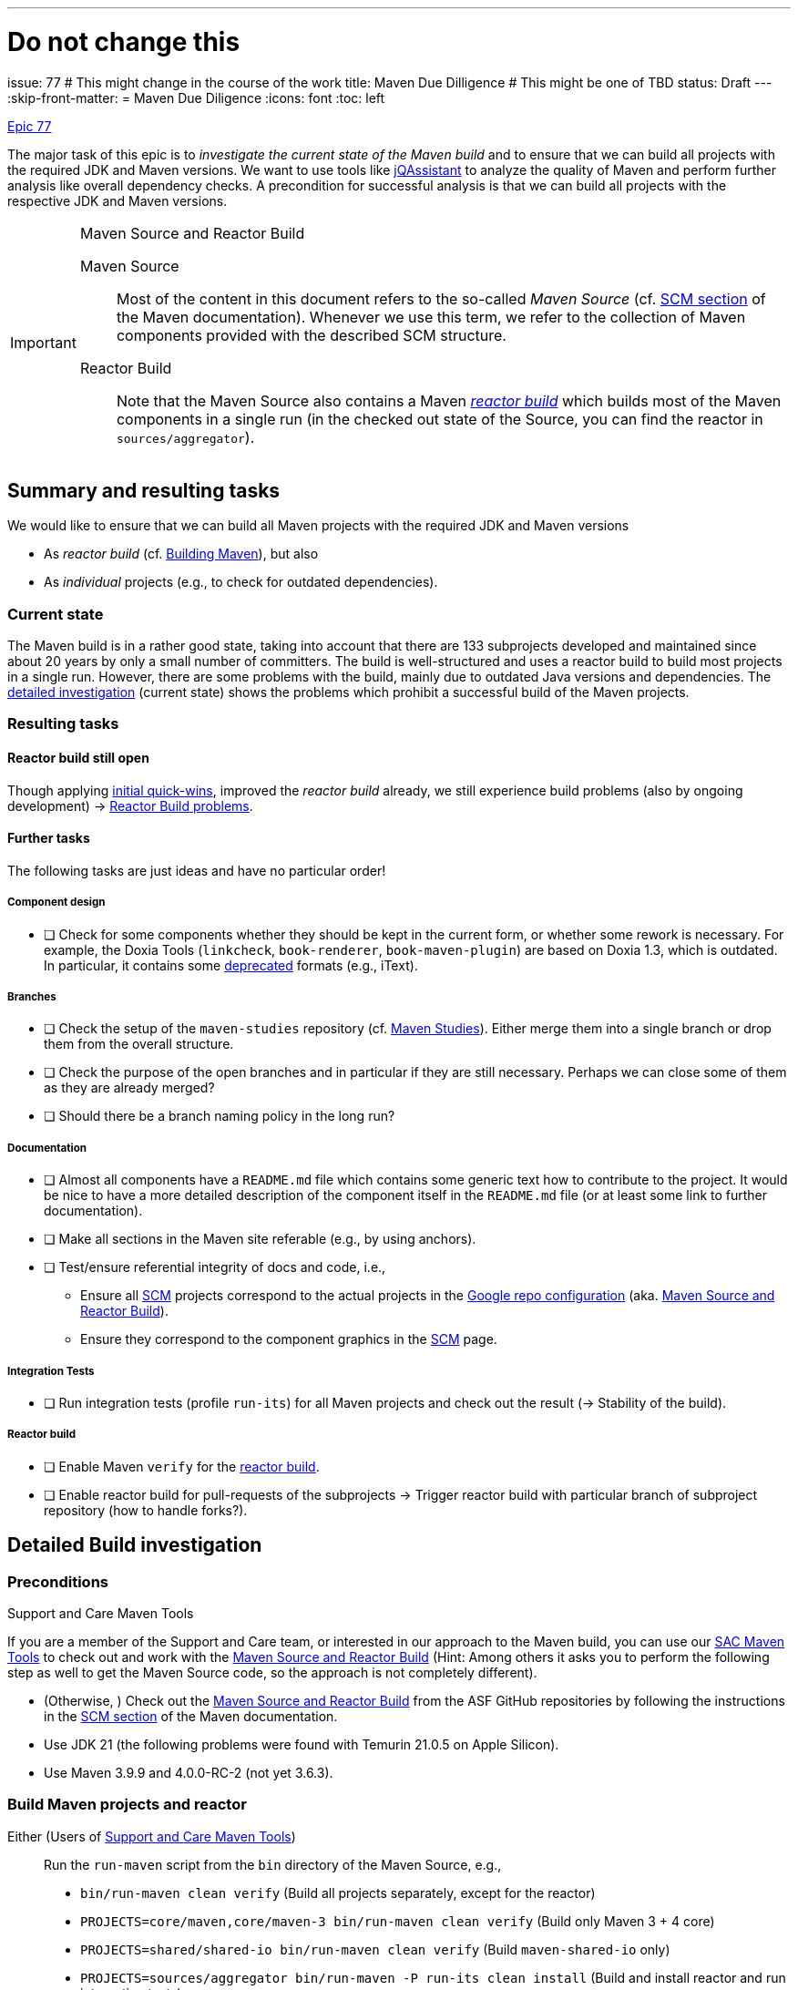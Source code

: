 ---
# Do not change this
issue: 77
# This might change in the course of the work
title: Maven Due Dilligence
# This might be one of TBD
status: Draft
---
:skip-front-matter:
= Maven Due Diligence
:icons: font
:toc: left

ifdef::env-github[]
:tip-caption: :bulb:
:note-caption: :information_source:
:important-caption: :heavy_exclamation_mark:
:caution-caption: :fire:
:warning-caption: :warning:
endif::[]

[.lead]
.https://github.com/support-and-care/maven-support-and-care/issues/77[Epic 77]
****
The major task of this epic is to _investigate the current state of the Maven build_ and to ensure that we can build all projects with the required JDK and Maven versions.
We want to use tools like https://jqassistant.org[jQAssistant] to analyze the quality of Maven and perform further analysis like overall dependency checks.
A precondition for successful analysis is that we can build all projects with the respective JDK and Maven versions.

[[box:maven-source]]
[IMPORTANT]
.Maven Source and Reactor Build
====
Maven Source::
Most of the content in this document refers to the so-called _Maven Source_ (cf. https://maven.apache.org/scm.html[SCM section] of the Maven documentation).
Whenever we use this term, we refer to the collection of Maven components provided with the described SCM structure.

Reactor Build::
Note that the Maven Source also contains a Maven https://github.com/apache/maven-sources/blob/master/aggregator/pom.xml[_reactor build_] which builds most of the Maven components in a single run (in the checked out state of the Source, you can find the reactor in `sources/aggregator`).
====
****

== Summary and resulting tasks

We would like to ensure that we can build all Maven projects with the required JDK and Maven versions

* As _reactor build_ (cf. https://maven.apache.org/guides/development/guide-building-maven.html[Building Maven]), but also
* As _individual_ projects (e.g., to check for outdated dependencies).

=== Current state

The Maven build is in a rather good state, taking into account that there are 133 subprojects developed and maintained since about 20 years by only a small number of committers.
The build is well-structured and uses a reactor build to build most projects in a single run.
However, there are some problems with the build, mainly due to outdated Java versions and dependencies.
The <<sec:detailed-build-investigation,detailed investigation>> (current state) shows the problems which prohibit a successful build of the Maven projects.

=== Resulting tasks

==== Reactor build still open

Though applying <<sec:initial-quick-wins,initial quick-wins>>, improved the _reactor build_ already,
we still experience build problems (also by ongoing development){nbsp}->{nbsp}<<sec:reactor-build-problems>>.


==== Further tasks

The following tasks are just ideas and have no particular order!

===== Component design

* [ ] Check for some components whether they should be kept in the current form, or whether some rework is necessary.
For example, the Doxia Tools (`linkcheck`, `book-renderer`, `book-maven-plugin`) are based on Doxia 1.3, which is outdated.
In particular, it contains some https://maven.apache.org/doxia/references/index.html[deprecated] formats (e.g., iText).

===== Branches

* [ ] Check the setup of the `maven-studies` repository (cf. <<sec:maven-studies>>).
Either merge them into a single branch or drop them from the overall structure.
* [ ] Check the purpose of the open branches and in particular if they are still necessary.
Perhaps we can close some of them as they are already merged?
* [ ] Should there be a branch naming policy in the long run?

===== Documentation

* [ ] Almost all components have a `README.md` file which contains some generic text how to contribute to the project.
It would be nice to have a more detailed description of the component itself in the `README.md` file (or at least some link to further documentation).
* [ ] Make all sections in the Maven site referable (e.g., by using anchors).
* [ ] Test/ensure referential integrity of docs and code, i.e.,
** Ensure all https://github.com/apache/maven-site/blob/master/content/markdown/scm.md[SCM] projects correspond to the actual projects in the https://github.com/apache/maven-sources/blob/master/default.xml[Google repo configuration] (aka. <<box:maven-source>>).
** Ensure they correspond to the component graphics in the https://maven.apache.org/scm.html[SCM] page.

===== Integration Tests

* [ ] Run integration tests (profile `run-its`) for all Maven projects and check out the result (-> Stability of the build).

===== Reactor build

* [ ] Enable Maven `verify` for the https://github.com/apache/maven-sources[reactor build].
* [ ] Enable reactor build for pull-requests of the subprojects -> Trigger reactor build with particular branch of subproject repository (how to handle forks?).

[[sec:detailed-build-investigation]]
== Detailed Build investigation

[[sec:preconditions]]
=== Preconditions

[[box:sac-maven-tools]]
.Support and Care Maven Tools
****
If you are a member of the Support and Care team, or interested in our approach to the Maven build, you can use our https://github.com/support-and-care/sac-maven-tools.git[SAC Maven Tools] to check out and work with the <<box:maven-source>> (Hint: Among others it asks you to perform the following step as well to get the Maven Source code, so the approach is not completely different).
****

* (Otherwise, ) Check out the <<box:maven-source>> from the ASF GitHub repositories by following the instructions in the https://maven.apache.org/scm.html[SCM section] of the Maven documentation.
* Use JDK 21 (the following problems were found with Temurin 21.0.5 on Apple Silicon).
* Use Maven 3.9.9 and 4.0.0-RC-2 (not yet 3.6.3).

=== Build Maven projects and reactor

Either (Users of <<box:sac-maven-tools>>):: Run the `run-maven` script from the `bin` directory of the Maven Source, e.g.,
* `bin/run-maven clean verify` (Build all projects separately, except for the reactor)
* `PROJECTS=core/maven,core/maven-3 bin/run-maven clean verify` (Build only Maven 3 + 4 core)
* `PROJECTS=shared/shared-io bin/run-maven clean verify` (Build `maven-shared-io` only)
* `PROJECTS=sources/aggregator bin/run-maven -P run-its clean install` (Build and install reactor and run integration tests)
Or:: Build the Maven projects with `mvn` (few contain a Maven wrapper), e.g.,
* `cd ...; mvn clean verify` (Build the respective project)
* If you want to build separate projects, you have to change to the respective directories.
* `cd sources/aggregator mvn -P run-its clean install` (Build reactor and run integration tests)

=== General questions

[[sec:maven-studies]]
==== Maven Studies

The <<box:maven-source>> contains some case studies or proof-of-concepts (i.e., `maven-studies`).
They live on different branches of the same repository, which makes it hard to work with them, in particular with the `repo` tool of <<box:maven-source>>.

* Should we merge them into a single branch?
* Or completely drop them from the overall structure (at least from the reactor build)?

CAUTION: A similar problem might occur with the `core/maven` and `core/maven-3` repositories as they follow the same pattern which makes working with <<box:maven-source>> difficult.

==== Maven 4 (.0.0-RC-2) branches

Some projects have `mvn4` branches (some even `maven4`) which seem rather old (though Maven 4 is not yet GA released).
Could we drop them as this is somehow irritating to new users of the Maven Source?

=== Build problems

[[sec:reactor-build-problems]]
==== Reactor Build problems

A reactor build currently still reveals the following problems.

core/mvnd::
Failed to create context for skin: Cannot use skin: has [1.11.1,2.0.0-M1) Doxia Sitetools prerequisite)
plexus/classworlds::
Failed to obtain site model: Error parsing site descriptor: Unrecognised tag: 'name' (position: START_TAG seen ...<bannerLeft>\n    <name>... @24:11))


==== Other build problems (not part of reactor)

===== Plexus Swizzle

https://github.com/codehaus-plexus/plexus-swizzle.git[Plexus Swizzle]:

* `The following artifacts could not be resolved: org.codehaus.plexus:plexus-components:pom:4.0-SNAPSHOT (absent): org.codehaus.plexus:plexus-components:pom:4.0-SNAPSHOT`

[[sec:archived-components]]
=== Archived Components

Should the Maven committers drop them from Maven Source?

* https://github.com/apache/maven-sandbox
* https://github.com/apache/maven-repository-tools
* https://github.com/apache/maven-doxia-ide
* https://github.com/codehaus-plexus/plexus-components
* https://github.com/codehaus-plexus/plexus-containers
* https://github.com/codehaus-plexus/plexus-swizzle
** uses `org.codehaus.plexus:plexus-components` in version 4.0.0-SNAPSHOT as parent which does not resolve.
The parent is a SNAPSHOT, but the repository (version) needs to be identified.
Version https://github.com/codehaus-plexus/plexus-components/releases/tag/plexus-components-4.0[4.0] is close, but the owner has archived the source code by Dec. 2023, and it contains many later versions.
* https://github.com/codehaus-plexus/plexus-digest
* https://github.com/codehaus-plexus/plexus-cli
* https://github.com/codehaus-plexus/plexus-cipher

== Resolved issues

Since starting this epic, we could resolve the following issues.

[[sec:initial-quick-wins]]
=== Initial Quick wins

[IMPORTANT]
====
To visualize the problems and the results of below discussed quick wins, we added a build to the Maven projects.
Both currently make use of JDK 21 and Maven 3.9.9, as well as Maven 4.0.0-RC-2.
We can show the initial results of the builds (without changes), and the results for both Maven versions.

It is clear, that this does not yet cover all remaining (and to be detected) open problems of the Maven build.
For instance, it does not yet cover full integration tests, or documentation checks.
Nevertheless, it is a starting point which allows for step-by-step improvements.
In particular, it allows to build the projects (and execute at least their unit tests) with the required JDK and currently two out of three supported Maven versions.

* For each of the single repositories below (running `mvn verify`), the build (on the respective PRs) are successful.
See the build links in the discussion below.
* For the reactor build (running `mvn install site`.footnote:[We know, `install` is not necessary here, `verify should do the job for a full reactor build.
We already prepare for further build steps based on the fresh installation.]), it is a bit more complicated.
** For Maven 3.9.9, the build is successful, but with some errors (resulting from site building).
** For Maven 4.0.0-RC-2, the build still has some problems, and it will take us some time to resolve them (-> Work-in-Progress).
====

We derived the following tasks from the current state above.
They make sure that we can at least execute the Maven build with the required JDK and Maven versions without running into basic build problems.

[[desc-item:triage]]
Triage:: Check with the Maven committers if we could thin out the _reactor build_ and the overall <<box:maven-source>>.
** [ ] [line-through]#Archive unnecessary components#.footnote:[Actual archiving is up to the Maven committers and out of scope for the Maven Support & Care team]
** [x] Drop them from the Maven Source (or at least from the reactor build; https://github.com/apache/maven-sources/pull/13[Merged PR for both M3 and M4]).
The reactor build would become easier if the following components would be dropped from the reactor build
*** The so-called _Maven Studies_ (as they are causing trouble, cf. our forks) are moved to a Maven profile (`studies`),
**** https://github.com/apache/maven-studies/tree/consumer-pom[Consumer POM] (SaC: https://github.com/support-and-care/maven-studies/tree/consumer-pom[fork], https://github.com/support-and-care/maven-studies/tree/bugfix/77-make-project-build-again-consumer-pom[bugfix], https://github.com/support-and-care/maven-studies/actions/runs/12733456692[Successful GH Action with M3]),
**** https://github.com/apache/maven-studies/tree/maven-extension-demo[Extension Demo Study] (SaC: https://github.com/support-and-care/maven-studies/tree/maven-extension-demo[fork], https://github.com/support-and-care/maven-studies/tree/bugfix/77-add-maven-verify-maven-extension-demo[bugfix], https://github.com/support-and-care/maven-studies/actions/runs/12734023531[Successful GH Action with M3]),
**** https://github.com/apache/maven-studies/tree/maven-eventsound-extension[Eventsound Extension Demo] (SaC: https://github.com/support-and-care/maven-studies/tree/maven-eventsound-extension[fork], https://github.com/support-and-care/maven-studies/tree/bugfix/77-make-project-build-again-maven-extension-demo[bugfix], https://github.com/support-and-care/maven-studies/actions/runs/12734023531[Successful GH Action with M3]),
*** The https://github.com/apache/maven-project-utils[Maven Project Utils] as they are soon to be archived,
*** The https://github.com/apache/maven-artifact-transfer[Maven Artifact Transfer] as it is deprecated and should be archived soon, and
*** The https://github.com/apache/maven-repository-tools[Maven Repository Tools] (aka.
Maven _Meeper_) from the reactor build (https://github.com/apache/maven-sources/pull/13[Draft PR for M3] will be withdrawn) as
**** It is archived (so no further development is expected),
**** It has many non-straightforward problems (see below).

[IMPORTANT]
====
For the next steps below we assume that the components mentioned above,
will not survive the <<desc-item:triage,triage>> and concentrate on the remaining components.
====

Maven 3 (.9.9) Updates::
To enable successful build with Maven 3 (.9.9) the following changes are necessary.

* [x] https://github.com/apache/maven-verifier-plugin[Maven Verifier Plugin]
** Update the Java version to at least Java 8, and
** Drop duplicate license from https://github.com/apache/maven-verifier-plugin/blob/1330656e1945dfe7ef1a1f3e8034b64138887f10/src/main/java/org/apache/maven/plugins/verifier/VerifierMojo.java#L29[`VerifierMojo.java`] as it leads to a checkstyle error due to splitting the import statements.
* [x] https://github.com/apache/maven-stage-plugin[Maven Stage Plugin]: Update the Java version to at least Java 8
* [x] https://github.com/apache/maven-mapping[Maven Mapping]: Update the Java version to at least Java 8

Maven 4 (.0.0-RC-2) updates::
To enable successful build with Maven 4 (.0.0-RC-2) the following changes are necessary.

* [x] https://github.com/apache/maven-shared-io[Maven Shared IO] (https://github.com/apache/maven-shared-io/pull/27[PR for M3], also works with M4; https://github.com/support-and-care/maven-shared-io/actions/runs/12734042142[Successful GH Action]):
** Fix parent,
** and add Plexus-XML dependency (in test scope).
* [x] Maven Verifier Plugin (https://github.com/apache/maven-verifier-plugin/pull/6[Merged PR], https://github.com/support-and-care/maven-verifier-plugin/actions/runs/12738839164[Successful GH Action]):
** Upgrade to Parent version 43.
** Apply Spotless to the codebase.
* [x] Maven Stage Plugin (https://github.com/apache/maven-stage-plugin/pull/15[Merged PR], https://github.com/support-and-care/maven-stage-plugin/actions/runs/12738868925[Successful GH Action]):
** Drop `parent.relativePath`.
** Refactor `DefaultRepositoryCopier::copy` to use less than 150 lines of code.
** Upgrade to Parent version 43.
** Apply Spotless to the codebase.
* [x] Maven Mapping (https://github.com/apache/maven-mapping/pull/8[Merged PR], https://github.com/support-and-care/maven-mapping/actions/runs/12734150620[Successful GH Action]):
** Drop `parent.relativePath`.
** Upgrade to Parent version 43.
** Apply Spotless to the codebase.

In particular, the following problems were resolved

==== Maven Wagon

https://github.com/apache/maven-wagon[Maven Wagon] has Flaky (unit) tests (at least in the reactor builds).
+
We perform no action by now, perhaps test retries in the future?

==== Maven Verifier Plugin

https://github.com/apache/maven-verifier-plugin[Maven Verifier Plugin]

Maven 3 (.9.9):: Wrong Java Version

* Compile error(s): `Source option 7 is no longer supported. Use 8 or later.`
+
-> Change property `javaVersion` to `8` to resolve the problem.
* Reveals a checkstyle error due to duplicate license in `src/main/java/org/apache/maven/plugins/verifier/VerifierMojo.java`:

+
+
-> Dropping the license led to successful build.
// ** Alternate path (not yet successful): Upgrade the POM to parent version 43 leads to: `Found Banned Dependency: org.apache.maven.plugin-tools:maven-plugin-annotations:jar:3.13.1`.
// This is due to the parent chain:
// +
// `org.apache.maven.plugins:maven-plugins:43`
// +
// -[:HAS_PARENT]-> `org.apache.maven:maven-parent:43`
// +
// -[:HAS_PARENT]-> `org.apache:apache:33`
// +
// -[:HAS_DEPENDENCY]-> `org.apache.maven.plugin-tools:maven-plugin-annotations:3.13.1`
// +
// Bumping (property)) `version.maven-plugin-tools` to 3.15.1 does not resolve the problem: `Found Banned Dependency: org.apache.maven.plugin-tools:maven-plugin-annotations:jar:3.15.1`

Maven 4 (.0.0-RC-2)::
* Enforcer Error: `[ERROR] Failed to execute goal org.apache.maven.plugins:maven-enforcer-plugin:1.4.1:enforce (enforce-maven-version) on project maven-verifier-plugin: Execution enforce-maven-version of goal org.apache.maven.plugins:maven-enforcer-plugin:1.4.1:enforce failed: An API incompatibility was encountered while executing org.apache.maven.plugins:maven-enforcer-plugin:1.4.1:enforce: java.lang.NoSuchMethodError: 'void org.apache.maven.plugin.PluginParameterExpressionEvaluator.<init>(org.apache.maven.execution.MavenSession, org.apache.maven.plugin.MojoExecution, org.apache.maven.project.path.PathTranslator, org.codehaus.plexus.logging.Logger, org.apache.maven.project.MavenProject, java.util.Properties)'`
+
-> Update to Parent 43
* Spotless Errors: `[ERROR] Failed to execute goal com.diffplug.spotless:spotless-maven-plugin:2.43.0:check (default) on project maven-verifier-plugin: The following files had format violations:
...`
+
-> Apply Spotless to the codebase.

==== Maven Stage Plugin

https://github.com/apache/maven-stage-plugin[Maven Stage Plugin]

Maven 3 (.9.9):: Wrong Java Version
* Enforcer error: `Restricted to JDK 1.7 yet commons-io:commons-io:jar:2.14.0:compile contains org/apache/commons/io/ByteOrderMark.class targeted to JDK 8
Found Banned Dependency: commons-io:commons-io:jar:2.14.0`
+
-> Add property `javaVersion` with value `8` to resolve the problem.

Maven 4 (.0.0-RC-2)::
* Validation error: `'parent.relativePath' of POM org.apache.maven.plugins:maven-stage-plugin:1.1-SNAPSHOT (/Users/ascheman/wrk/maven/maven/plugins/tools/maven-stage-plugin/pom.xml) points at '../../pom/maven/maven-plugins/pom.xml' but no POM could be found`
+
-> Drop.
* Enforcer Error: `[ERROR] Failed to execute goal org.apache.maven.plugins:maven-enforcer-plugin:1.4.1:enforce (enforce-maven-version) on project maven-stage-plugin: Execution enforce-maven-version of goal org.apache.maven.plugins:maven-enforcer-plugin:1.4.1:enforce failed: An API incompatibility was encountered while executing org.apache.maven.plugins:maven-enforcer-plugin:1.4.1:enforce: java.lang.NoSuchMethodError: 'void org.apache.maven.plugin.PluginParameterExpressionEvaluator.<init>(org.apache.maven.execution.MavenSession, org.apache.maven.plugin.MojoExecution, org.apache.maven.project.path.PathTranslator, org.codehaus.plexus.logging.Logger, org.apache.maven.project.MavenProject, java.util.Properties)'`
+
-> Update to Parent 43.
* Checkstyle error: `[ERROR] src/main/java/org/apache/maven/plugins/stage/DefaultRepositoryCopier.java:[83,5] (sizes) MethodLength: Method copy length is 192 lines (max allowed is 150).``
+
-> Refactor `DefaultRepositoryCopier::copy` to use less than 150 lines of code.
* Spotless error:  `[ERROR] Failed to execute goal com.diffplug.spotless:spotless-maven-plugin:2.43.0:check (default) on project maven-stage-plugin: The following files had format violations:
...` (cf. build this commit)
+
-> Apply Spotless to the codebase.

==== Maven Artifact Transfer (Deprecated)

https://github.com/apache/maven-artifact-transfer[Maven Artifact Transfer]: Wrong Java Version

* Component is _deprecated_ (on its `master` branch)
+
-> Dropping it from the reactor build.
* Compile error(s): `Source option 7 is no longer supported. Use 8 or later.` ...
+
-> Change property `javaVersion` to `8` to resolve the problem.

==== Maven Mapping

https://github.com/apache/maven-mapping[Maven Mapping]

Maven 3 (.9.9):: Wrong Java Version

* Compile error(s): `Source option 7 is no longer supported. Use 8 or later.` ...
+
-> Change property `javaVersion` to `8` to resolve the problem.

Maven 4 (.0.0-RC-2)::
* Validation error: `'parent.relativePath' of POM org.apache.maven.shared:maven-mapping:3.0.1-SNAPSHOT (/Users/ascheman/wrk/maven/maven/shared/mapping/pom.xml) points at '../../pom/maven/maven-shared-components/pom.xml' but no POM could be found, please verify your project structure @ line 23, column 3`
+
-> Drop.
* Enforcer error: `[ERROR] Failed to execute goal org.apache.maven.plugins:maven-enforcer-plugin:1.4.1:enforce (enforce-maven-version) on project maven-mapping: Execution enforce-maven-version of goal org.apache.maven.plugins:maven-enforcer-plugin:1.4.1:enforce failed: An API incompatibility was encountered while executing org.apache.maven.plugins:maven-enforcer-plugin:1.4.1:enforce: java.lang.NoSuchMethodError: 'void org.apache.maven.plugin.PluginParameterExpressionEvaluator.<init>(org.apache.maven.execution.MavenSession, org.apache.maven.plugin.MojoExecution, org.apache.maven.project.path.PathTranslator, org.codehaus.plexus.logging.Logger, org.apache.maven.project.MavenProject, java.util.Properties)'
...`
+
-> Update to Parent 43
* Spotless error: `[ERROR] Failed to execute goal com.diffplug.spotless:spotless-maven-plugin:2.43.0:check (default) on project maven-mapping: The following files had format violations:
...`
+
-> Apply Spotless to the codebase.

==== Maven Project Utils (Deprecated)

https://github.com/apache/maven-project-utils[Maven Project Utils]

Maven 3 (.9.9):: Wrong Java Version

* Compile error(s): `Source option 7 is no longer supported. Use 8 or later.` ...
+
-> Change property `javaVersion` to `8` to resolve the problem.

Maven 4 (.0.0-RC-2)::

* Enforcer error: `[ERROR] Failed to execute goal org.apache.maven.plugins:maven-enforcer-plugin:1.4.1:enforce (enforce-maven-version) on project maven-project-utils: Execution enforce-maven-version of goal org.apache.maven.plugins:maven-enforcer-plugin:1.4.1:enforce failed: An API incompatibility was encountered while executing org.apache.maven.plugins:maven-enforcer-plugin:1.4.1:enforce: java.lang.NoSuchMethodError: 'void org.apache.maven.plugin.PluginParameterExpressionEvaluator.<init>(org.apache.maven.execution.MavenSession, org.apache.maven.plugin.MojoExecution, org.apache.maven.project.path.PathTranslator, org.codehaus.plexus.logging.Logger, org.apache.maven.project.MavenProject, java.util.Properties)'` -> Update to Parent 43
* Spotless error: `[ERROR] Failed to execute goal com.diffplug.spotless:spotless-maven-plugin:2.43.0:check (default) on project maven-project-utils: The following files had format violations:
...`

==== Maven Studies

https://github.com/apache/maven-studies[Maven Studies]:

Maven 3 (.9.9):: Wrong Java Version(s)

* https://github.com/apache/maven-studies/tree/consumer-pom[Consumer POM]:
** Compile error(s): `Source option 7 is no longer supported. Use 8 or later.` ...
** Adding properties `maven.compiler.source` and `maven.compiler.target` with value `8` resolved the problem.
* https://github.com/apache/maven-studies/tree/maven-eventsound-extension[Eventsound Extension]: Checkstyle violations
** `There are two errors reported by Checkstyle 6.18 with config/maven_checks.xml ruleset.
[ERROR] src/main/java/org/apache/maven/extensions/eventsound/SoundPlayingListener.java:[46] (javadoc) JavadocType: Missing a Javadoc comment.
[ERROR] src/main/java/org/apache/maven/extensions/eventsound/SoundPlayingListener.java:[68,72] (whitespace) ParenPad: ')' is not preceded with whitespace.`
** Adding a Javadoc comment to `SoundPlayingListener.java` and fixing the whitespace issue resolved the problem.
* https://github.com/apache/maven-studies/tree/maven-extension-demo[Extension Demo Study]: Wrong Java Version
** Compile error(s): `Source option 7 is no longer supported. Use 8 or later.` ...
+
-> Add property `javaVersion` to `8` to resolve the problem.

Maven 4 (.0.0-RC-2):: Not investigated (we should drop them, at least from the reactor build).

==== Maven Repository Tools

https://github.com/apache/maven-repository-tools[Maven Repository Tools]: Dependency problem + Wrong Java version

WARNING: The project is in _archived_ state (see <<sec:archived-components>>)!
Why is it still part of the reactor build?

* Build error: `[ERROR] Failed to execute goal on project maven-meeper: Could not collect dependencies for project org.apache.maven:maven-meeper:jar:1.0-SNAPSHOT
[ERROR] Failed to read artifact descriptor for org.apache.commons:commons-csv:jar:1.0-SNAPSHOT`
* Changing the version of `commons-csv` to `1.0` lead to the next problem: `[ERROR] Failed to execute goal org.apache.maven.plugins:maven-compiler-plugin:2.0.2:compile (default-compile) on project maven-meeper: Compilation failure: Compilation failure:
[ERROR]: Source option 1.4 is no longer supported.
Use 8 or later.
[ERROR] error: Target option 1.4 is no longer supported.
Use 8 or later.`
+
-> Adding property `javaVersion` to `8` did _not_ resolve the problem.

** Changing to a newer (current) parent POM (`43`) revealed new problems:
...

CAUTION: This project has so many problems and seems completely unused -> We suggest dropping it from the reactor build.

==== Maven Shared IO

https://github.com/apache/maven-shared-io[Maven Shared IO]: Misc.{nbsp}errors

* The reactor build leads to `[ERROR] Failed to execute goal com.diffplug.spotless:spotless-maven-plugin:2.28.0:check (default) on project maven-shared-io: Execution default of goal com.diffplug.spotless:spotless-maven-plugin:2.28.0:check failed: An API incompatibility was encountered while executing com.diffplug.spotless:spotless-maven-plugin:2.28.0:check: java.lang.NoSuchMethodError: 'com.sun.tools.javac.tree.JCTree com.sun.tools.javac.tree.JCTree$JCImport.getQualifiedIdentifier()'`
+
-> Upgrade to the current parent project (`43`)
* Leads to: Test errors
+
`[ERROR] Errors:
[ERROR]   DefaultDownloadManagerTest.testShouldLookupInstanceDefaultRoleHint:77->PlexusTestCase.lookup:201->PlexusTestCase.getContainer:141->PlexusTestCase.setupContainer:98 » NoClassDefFound org/codehaus/plexus/util/xml/pull/XmlPullParserException`
+
-> Add the dependency `org.codehaus.plexus:plexus-xml` (with `test` scope) to resolve the problem.
